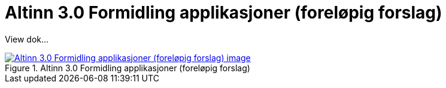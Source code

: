 = Altinn 3.0 Formidling applikasjoner (foreløpig forslag)
:wysiwig_editing: 1
ifeval::[{wysiwig_editing} == 1]
:imagepath: ../images/
endif::[]
ifeval::[{wysiwig_editing} == 0]
:imagepath: main@messaging:solution-altinn-formidling:
endif::[]
:toc: left
:experimental:
:toclevels: 4
:sectnums:
:sectnumlevels: 0

View dok...

.Altinn 3.0 Formidling applikasjoner (foreløpig forslag)
image::{imagepath}Altinn 3.0 Formidling applikasjoner (foreløpig forslag).png[alt=Altinn 3.0 Formidling applikasjoner (foreløpig forslag) image, link=https://solutions-no.github.io/models/archi/?view=id-3a9f8a7eb8284d66b84579f2e6ecc69e]




